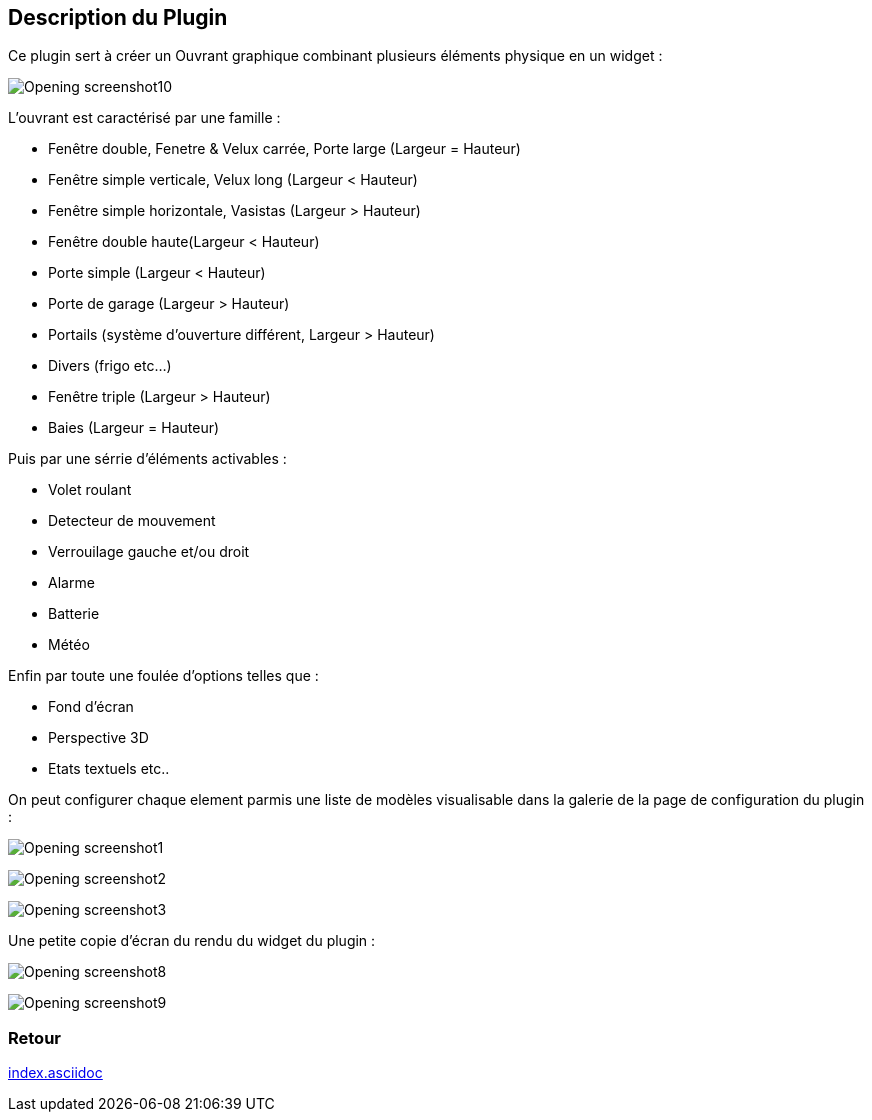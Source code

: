 :imagesdir: ../images
:icons:

== Description du Plugin

Ce plugin sert à créer un Ouvrant graphique combinant plusieurs éléments physique en un widget :

image:Opening_screenshot10.png[]

L'ouvrant est caractérisé par une famille :

- Fenêtre double, Fenetre & Velux carrée, Porte large (Largeur = Hauteur)
- Fenêtre simple verticale, Velux long (Largeur < Hauteur)
- Fenêtre simple horizontale, Vasistas (Largeur > Hauteur)
- Fenêtre double haute(Largeur < Hauteur)
- Porte simple (Largeur < Hauteur)
- Porte de garage (Largeur > Hauteur)
- Portails (système d'ouverture différent, Largeur > Hauteur)
- Divers (frigo etc...)
- Fenêtre triple (Largeur > Hauteur)
- Baies (Largeur = Hauteur)

Puis par une sérrie d'éléments activables :

- Volet roulant
- Detecteur de mouvement
- Verrouilage gauche et/ou droit
- Alarme
- Batterie
- Météo

Enfin par toute une foulée d'options telles que : 

- Fond d'écran
- Perspective 3D
- Etats textuels
etc..

On peut configurer chaque element parmis une liste de modèles visualisable dans la galerie de la page de configuration du plugin :

image:Opening_screenshot1.png[]

image:Opening_screenshot2.png[]

image:Opening_screenshot3.png[]

Une petite copie d'écran du rendu du widget du plugin :

image:Opening_screenshot8.png[]

image:Opening_screenshot9.png[]

=== Retour
link:index.asciidoc[]

